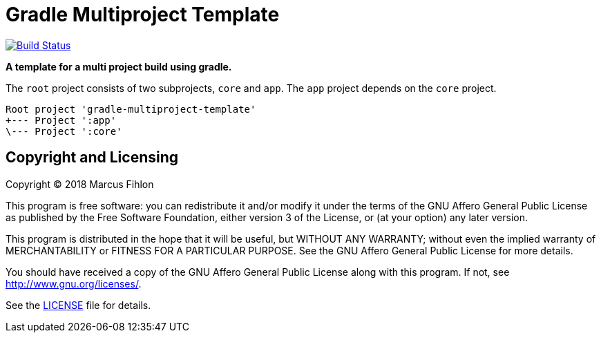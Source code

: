 = Gradle Multiproject Template
ifdef::env-github[:outfilesuffix: .adoc]

image:https://travis-ci.org/McPringle/gradle-multiproject-template.svg?branch=master["Build Status", link="https://travis-ci.org/McPringle/gradle-multiproject-template"]

*A template for a multi project build using gradle.*

The `root` project consists of two subprojects, `core` and `app`. The `app` project depends on the `core` project.

```
Root project 'gradle-multiproject-template'
+--- Project ':app'
\--- Project ':core'
```

== Copyright and Licensing

Copyright (C) 2018 Marcus Fihlon

This program is free software: you can redistribute it and/or modify
it under the terms of the GNU Affero General Public License as published by
the Free Software Foundation, either version 3 of the License, or
(at your option) any later version.

This program is distributed in the hope that it will be useful,
but WITHOUT ANY WARRANTY; without even the implied warranty of
MERCHANTABILITY or FITNESS FOR A PARTICULAR PURPOSE. See the
GNU Affero General Public License for more details.

You should have received a copy of the GNU Affero General Public License
along with this program. If not, see <http://www.gnu.org/licenses/>.

See the <<LICENSE#,LICENSE>> file for details.

